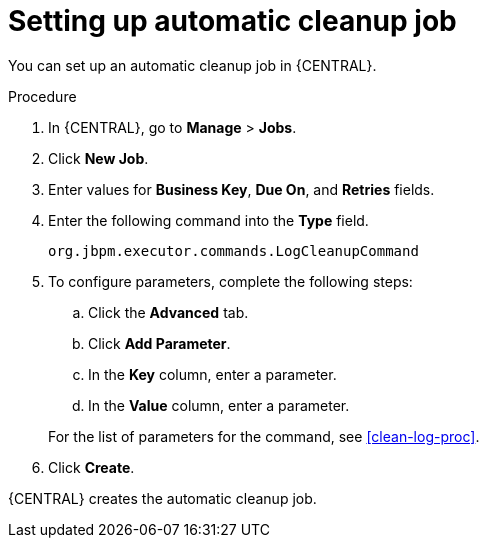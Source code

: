 [id='setup-auto-cleanup-proc']
= Setting up automatic cleanup job

You can set up an automatic cleanup job in {CENTRAL}.

.Procedure
. In {CENTRAL}, go to *Manage* > *Jobs*.
. Click *New Job*.
. Enter values for *Business Key*, *Due On*, and *Retries* fields.
. Enter the following command into the *Type* field.
+
[source]
----
org.jbpm.executor.commands.LogCleanupCommand
----

. To configure parameters, complete the following steps:
+
--
.. Click the *Advanced* tab.
.. Click *Add Parameter*.
.. In the *Key* column, enter a parameter.
.. In the *Value* column, enter a parameter.
--
+
For the list of parameters for the command, see xref:clean-log-proc[].
+
. Click *Create*.

{CENTRAL} creates the automatic cleanup job.
